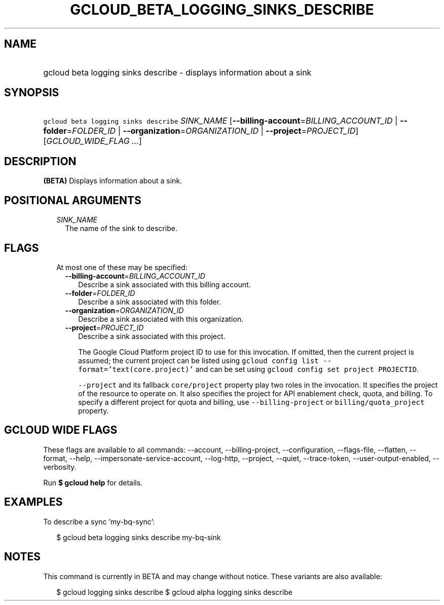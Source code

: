
.TH "GCLOUD_BETA_LOGGING_SINKS_DESCRIBE" 1



.SH "NAME"
.HP
gcloud beta logging sinks describe \- displays information about a sink



.SH "SYNOPSIS"
.HP
\f5gcloud beta logging sinks describe\fR \fISINK_NAME\fR [\fB\-\-billing\-account\fR=\fIBILLING_ACCOUNT_ID\fR\ |\ \fB\-\-folder\fR=\fIFOLDER_ID\fR\ |\ \fB\-\-organization\fR=\fIORGANIZATION_ID\fR\ |\ \fB\-\-project\fR=\fIPROJECT_ID\fR] [\fIGCLOUD_WIDE_FLAG\ ...\fR]



.SH "DESCRIPTION"

\fB(BETA)\fR Displays information about a sink.



.SH "POSITIONAL ARGUMENTS"

.RS 2m
.TP 2m
\fISINK_NAME\fR
The name of the sink to describe.


.RE
.sp

.SH "FLAGS"

.RS 2m
.TP 2m

At most one of these may be specified:

.RS 2m
.TP 2m
\fB\-\-billing\-account\fR=\fIBILLING_ACCOUNT_ID\fR
Describe a sink associated with this billing account.

.TP 2m
\fB\-\-folder\fR=\fIFOLDER_ID\fR
Describe a sink associated with this folder.

.TP 2m
\fB\-\-organization\fR=\fIORGANIZATION_ID\fR
Describe a sink associated with this organization.

.TP 2m
\fB\-\-project\fR=\fIPROJECT_ID\fR
Describe a sink associated with this project.

The Google Cloud Platform project ID to use for this invocation. If omitted,
then the current project is assumed; the current project can be listed using
\f5gcloud config list \-\-format='text(core.project)'\fR and can be set using
\f5gcloud config set project PROJECTID\fR.

\f5\-\-project\fR and its fallback \f5core/project\fR property play two roles in
the invocation. It specifies the project of the resource to operate on. It also
specifies the project for API enablement check, quota, and billing. To specify a
different project for quota and billing, use \f5\-\-billing\-project\fR or
\f5billing/quota_project\fR property.


.RE
.RE
.sp

.SH "GCLOUD WIDE FLAGS"

These flags are available to all commands: \-\-account, \-\-billing\-project,
\-\-configuration, \-\-flags\-file, \-\-flatten, \-\-format, \-\-help,
\-\-impersonate\-service\-account, \-\-log\-http, \-\-project, \-\-quiet,
\-\-trace\-token, \-\-user\-output\-enabled, \-\-verbosity.

Run \fB$ gcloud help\fR for details.



.SH "EXAMPLES"

To describe a sync 'my\-bq\-sync':

.RS 2m
$ gcloud beta logging sinks describe my\-bq\-sink
.RE



.SH "NOTES"

This command is currently in BETA and may change without notice. These variants
are also available:

.RS 2m
$ gcloud logging sinks describe
$ gcloud alpha logging sinks describe
.RE

